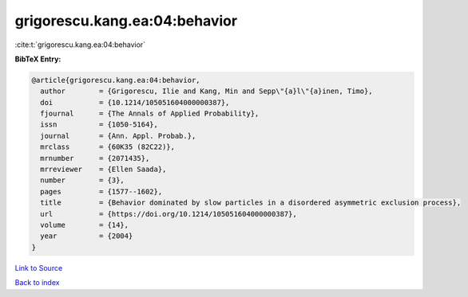 grigorescu.kang.ea:04:behavior
==============================

:cite:t:`grigorescu.kang.ea:04:behavior`

**BibTeX Entry:**

.. code-block:: bibtex

   @article{grigorescu.kang.ea:04:behavior,
     author        = {Grigorescu, Ilie and Kang, Min and Sepp\"{a}l\"{a}inen, Timo},
     doi           = {10.1214/105051604000000387},
     fjournal      = {The Annals of Applied Probability},
     issn          = {1050-5164},
     journal       = {Ann. Appl. Probab.},
     mrclass       = {60K35 (82C22)},
     mrnumber      = {2071435},
     mrreviewer    = {Ellen Saada},
     number        = {3},
     pages         = {1577--1602},
     title         = {Behavior dominated by slow particles in a disordered asymmetric exclusion process},
     url           = {https://doi.org/10.1214/105051604000000387},
     volume        = {14},
     year          = {2004}
   }

`Link to Source <https://doi.org/10.1214/105051604000000387},>`_


`Back to index <../By-Cite-Keys.html>`_
